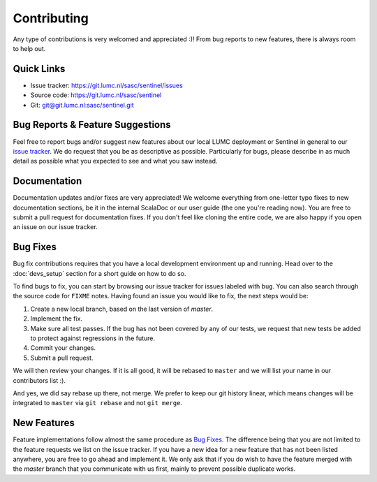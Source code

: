 Contributing
============

Any type of contributions is very welcomed and appreciated :)! From bug reports to new features, there is always room
to help out.

Quick Links
-----------

* Issue tracker: `https://git.lumc.nl/sasc/sentinel/issues <https://git.lumc.nl/sasc/sentinel/issues>`_

* Source code: `https://git.lumc.nl/sasc/sentinel <https://git.lumc.nl/sasc/sentinel>`_

* Git: `git@git.lumc.nl:sasc/sentinel.git <git@git.lumc.nl:sasc/sentinel.git>`_

Bug Reports & Feature Suggestions
---------------------------------

Feel free to report bugs and/or suggest new features about our local LUMC deployment or Sentinel in general to our
`issue tracker <https://git.lumc.nl/sasc/sentinel/issues>`_. We do request that you be as descriptive as possible.
Particularly for bugs, please describe in as much detail as possible what you expected to see and what you saw instead.

Documentation
-------------

Documentation updates and/or fixes are very appreciated! We welcome everything from one-letter typo fixes to new 
documentation sections, be it in the internal ScalaDoc or our user guide (the one you're reading now). You are free to
submit a pull request for documentation fixes. If you don't feel like cloning the entire code, we are also happy if you
open an issue on our issue tracker.

Bug Fixes
---------

Bug fix contributions requires that you have a local development environment up and running. Head over to the
:doc:`devs_setup` section for a short guide on how to do so.

To find bugs to fix, you can start by browsing our issue tracker for issues labeled with ``bug``. You can also search
through the source code for ``FIXME`` notes. Having found an issue you would like to fix, the next steps would be:

1. Create a new local branch, based on the last version of `master`.
2. Implement the fix.
3. Make sure all test passes. If the bug has not been covered by any of our tests, we request that new tests be added
   to protect against regressions in the future.
4. Commit your changes.
5. Submit a pull request.

We will then review your changes. If it is all good, it will be rebased to ``master`` and we will list your name in our
contributors list :).

And yes, we did say rebase up there, not merge. We prefer to keep our git history linear, which means changes will be
integrated to ``master`` via ``git rebase`` and not ``git merge``.

New Features
------------

Feature implementations follow almost the same procedure as `Bug Fixes`_. The difference being that you are not limited
to the feature requests we list on the issue tracker. If you have a new idea for a new feature that has not been listed
anywhere, you are free to go ahead and implement it. We only ask that if you do wish to have the feature merged with
the `master` branch that you communicate with us first, mainly to prevent possible duplicate works.
